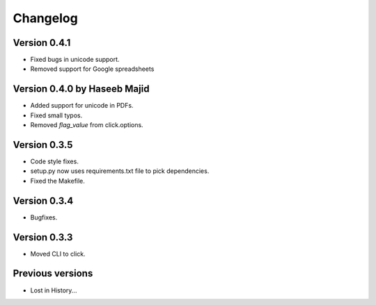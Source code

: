 Changelog
=========

Version 0.4.1
-------------
- Fixed bugs in unicode support.
- Removed support for Google spreadsheets

Version 0.4.0 by Haseeb Majid
-------------
- Added support for unicode in PDFs.
- Fixed small typos.
- Removed `flag_value` from click.options.

Version 0.3.5
-------------
- Code style fixes.
- setup.py now uses requirements.txt file to pick dependencies.
- Fixed the Makefile.

Version 0.3.4
-------------
- Bugfixes.

Version 0.3.3
-------------
- Moved CLI to click.

Previous versions
-----------------
- Lost in History...
